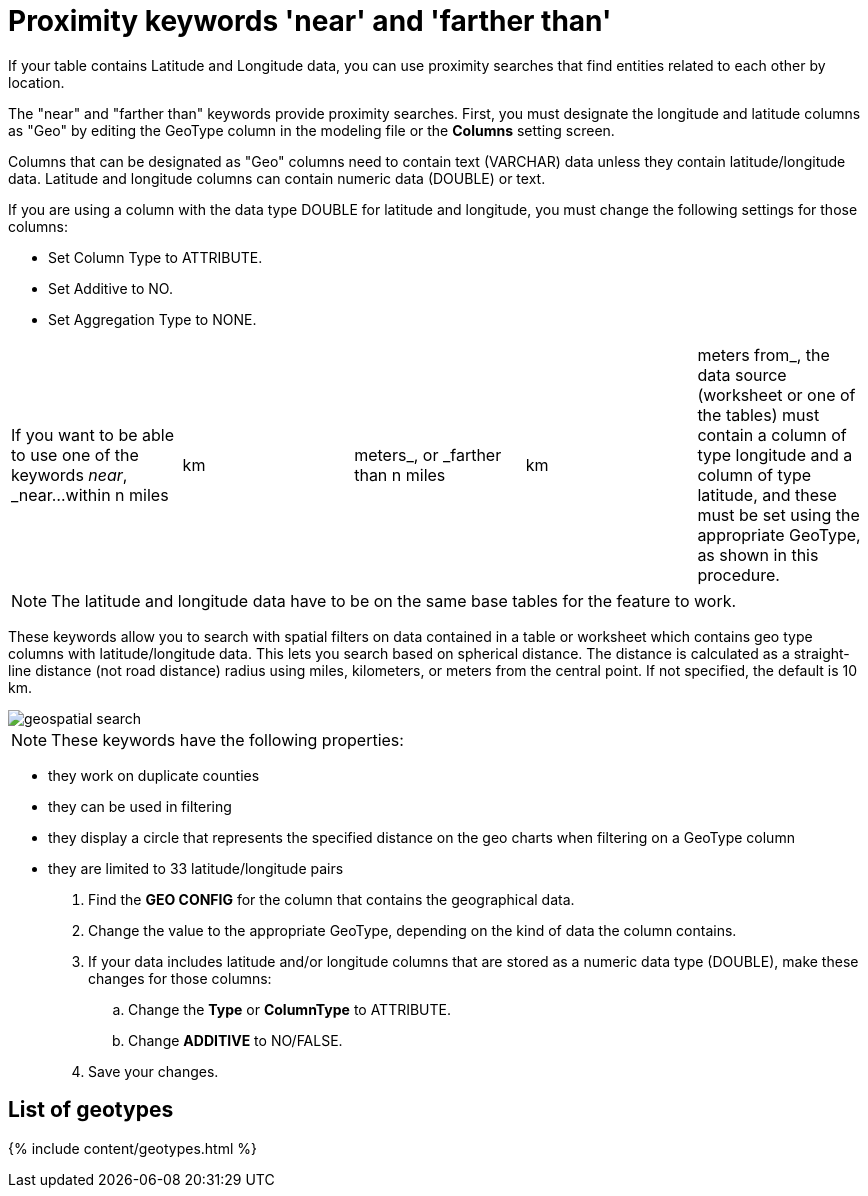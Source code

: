 = Proximity keywords 'near' and 'farther than'
:last_updated: tbd


If your table contains Latitude and Longitude data, you can use proximity searches that find entities related to each other by location.

The "near" and "farther than" keywords provide proximity searches.
First, you must designate the longitude and latitude columns as "Geo" by editing the GeoType column in the modeling file or the *Columns* setting screen.

Columns that can be designated as "Geo" columns need to contain text (VARCHAR) data unless they contain latitude/longitude data.
Latitude and longitude columns can contain numeric data (DOUBLE) or text.

If you are using a column with the data type DOUBLE for latitude and longitude, you must change the following settings for those columns:

* Set Column Type to ATTRIBUTE.
* Set Additive to NO.
* Set Aggregation Type to NONE.

[cols=5*]
|===
| If you want to be able to use one of the keywords _near_, _near...within n miles
| km
| meters_, or _farther than n miles
| km
| meters from_, the data source (worksheet or one of the tables) must contain a column of type longitude and a column of type latitude, and these must be set using the appropriate GeoType, as shown in this procedure.
|===

NOTE: The latitude and longitude data have to be on the same base tables for the feature to work.

These keywords allow you to search with spatial filters on data contained in a table or worksheet which contains geo type columns with latitude/longitude data.
This lets you search based on spherical distance.
The distance is calculated as a straight-line distance (not road distance) radius using miles, kilometers, or meters from the central point.
If not specified, the default is 10 km.

image::geospatial_search.png[]

NOTE: These keywords have the following properties:

* they work on duplicate counties
* they can be used in filtering
* they display a circle that represents the specified distance on the geo charts when filtering on a GeoType column
* they are limited to 33 latitude/longitude pairs

. Find the *GEO CONFIG* for the column that contains the geographical data.
. Change the value to the appropriate GeoType, depending on the kind of data the column contains.
. If your data includes latitude and/or longitude columns that are stored as a numeric data type (DOUBLE), make these changes for those columns:
 .. Change the *Type* or *ColumnType* to ATTRIBUTE.
 .. Change *ADDITIVE* to NO/FALSE.
. Save your changes.

== List of geotypes

{% include content/geotypes.html %}
